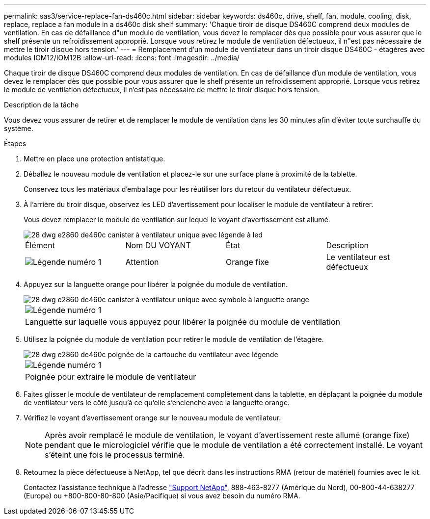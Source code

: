 ---
permalink: sas3/service-replace-fan-ds460c.html 
sidebar: sidebar 
keywords: ds460c, drive, shelf, fan, module, cooling, disk, replace, replace a fan module in a ds460c disk shelf 
summary: 'Chaque tiroir de disque DS460C comprend deux modules de ventilation. En cas de défaillance d"un module de ventilation, vous devez le remplacer dès que possible pour vous assurer que le shelf présente un refroidissement approprié. Lorsque vous retirez le module de ventilation défectueux, il n"est pas nécessaire de mettre le tiroir disque hors tension.' 
---
= Remplacement d'un module de ventilateur dans un tiroir disque DS460C - étagères avec modules IOM12/IOM12B
:allow-uri-read: 
:icons: font
:imagesdir: ../media/


[role="lead"]
Chaque tiroir de disque DS460C comprend deux modules de ventilation. En cas de défaillance d'un module de ventilation, vous devez le remplacer dès que possible pour vous assurer que le shelf présente un refroidissement approprié. Lorsque vous retirez le module de ventilation défectueux, il n'est pas nécessaire de mettre le tiroir disque hors tension.

.Description de la tâche
Vous devez vous assurer de retirer et de remplacer le module de ventilation dans les 30 minutes afin d'éviter toute surchauffe du système.

.Étapes
. Mettre en place une protection antistatique.
. Déballez le nouveau module de ventilation et placez-le sur une surface plane à proximité de la tablette.
+
Conservez tous les matériaux d'emballage pour les réutiliser lors du retour du ventilateur défectueux.

. À l'arrière du tiroir disque, observez les LED d'avertissement pour localiser le module de ventilateur à retirer.
+
Vous devez remplacer le module de ventilation sur lequel le voyant d'avertissement est allumé.

+
image::../media/28_dwg_e2860_de460c_single_fan_canister_with_led_callout.gif[28 dwg e2860 de460c canister à ventilateur unique avec légende à led]

+
|===


| Élément | Nom DU VOYANT | État | Description 


 a| 
image:../media/legend_icon_01.png["Légende numéro 1"]
| Attention  a| 
Orange fixe
 a| 
Le ventilateur est défectueux

|===
. Appuyez sur la languette orange pour libérer la poignée du module de ventilation.
+
image::../media/28_dwg_e2860_de460c_single_fan_canister_with_orange_tab_callout.gif[28 dwg e2860 de460c canister à ventilateur unique avec symbole à languette orange]

+
|===


 a| 
image:../media/legend_icon_01.png["Légende numéro 1"]
| Languette sur laquelle vous appuyez pour libérer la poignée du module de ventilation 
|===
. Utilisez la poignée du module de ventilation pour retirer le module de ventilation de l'étagère.
+
image::../media/28_dwg_e2860_de460c_fan_canister_handle_with_callout.gif[28 dwg e2860 de460c poignée de la cartouche du ventilateur avec légende]

+
|===


 a| 
image:../media/legend_icon_01.png["Légende numéro 1"]
| Poignée pour extraire le module de ventilateur 
|===
. Faites glisser le module de ventilateur de remplacement complètement dans la tablette, en déplaçant la poignée du module de ventilateur vers le côté jusqu'à ce qu'elle s'enclenche avec la languette orange.
. Vérifiez le voyant d'avertissement orange sur le nouveau module de ventilateur.
+

NOTE: Après avoir remplacé le module de ventilation, le voyant d'avertissement reste allumé (orange fixe) pendant que le micrologiciel vérifie que le module de ventilation a été correctement installé. Le voyant s'éteint une fois le processus terminé.

. Retournez la pièce défectueuse à NetApp, tel que décrit dans les instructions RMA (retour de matériel) fournies avec le kit.
+
Contactez l'assistance technique à l'adresse https://mysupport.netapp.com/site/global/dashboard["Support NetApp"], 888-463-8277 (Amérique du Nord), 00-800-44-638277 (Europe) ou +800-800-80-800 (Asie/Pacifique) si vous avez besoin du numéro RMA.


